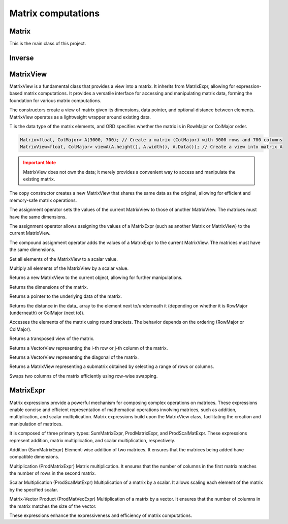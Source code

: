 ===================
Matrix computations
===================

Matrix
------

This is the main class of this project.

.. cpp:class:: template <typename T = double, ORDERING ORD = RowMajor> \
    Matrix: public MatrixView<T, ORD>

    .. cpp:function:: Matrix (size_t height, size_t width)
    .. cpp:function:: Matrix (size_t height, size_t width, std::initializer_list<T> list)
    
    There is one constructor that creates an empty matrix of given dimensions.
    The initializer list constructor stores an initalizer list into a matrix.

    T is the data type of the elements of the matrix. You can use about any data type with Matrix.
    As for the ordering, **RowMajor** and **ColMajor** are available.

    .. code-block:: cpp

        Matrix<float, ColMajor> A(3000, 700); // 3000 rows, 700 columns, as float, Fortran-style
        Matrix B(4, 7, {1, 2, 3, 4, 5, 6, 7,
                        8, 9, 10, 11, 12, 13, 14,
                        15, 16, 17, 18, 19, 20, 21,
                        22, 23, 24, 25, 26, 27, 28});
    
    .. admonition:: There is much more to matrix than that!
        :class: note

        Most of the features of Matrix are not actually provided by the Matrix class itself,
        but inherited from MatrixView and (indirectly) MatrixExpr.


Inverse
-------

.. cpp:function:: template <typename T, ORDERING ORD> \
    Matrix<T, ORD> Inverse (const Matrix<T, ORD> & M)

    This function computes the inverse of a Matrix
    (or anything that can be type-cast to a Matrix, such as MatrixView, MatrixExpr).
    It uses the pivot element method.

MatrixView
----------

MatrixView is a fundamental class that provides a view into a matrix. It inherits from MatrixExpr, allowing for expression-based matrix computations.
It provides a versatile interface for accessing and manipulating matrix data, forming the foundation for various matrix computations.

.. cpp:class:: template <typename T, ORDERING ORD>
    class MatrixView : public MatrixExpr<MatrixView<T, ORD>

.. cpp:function:: MatrixView (size_t height, size_t width, T *data)
.. cpp:function:: MatrixView (size_t height, size_t width, size_t dist, T *data)

The constructors create a view of matrix given its dimensions, data pointer, and optional distance between elements. MatrixView operates as a lightweight wrapper around existing data.

T is the data type of the matrix elements, and ORD specifies whether the matrix is in RowMajor or ColMajor order.

.. code-block:: cpp

    Matrix<float, ColMajor> A(3000, 700); // Create a matrix (ColMajor) with 3000 rows and 700 columns
    MatrixView<float, ColMajor> viewA(A.height(), A.width(), A.Data()); // Create a view into matrix A

.. admonition:: Important Note
    :class: warning

    MatrixView does not own the data; it merely provides a convenient way to access and manipulate the existing matrix.

.. cpp:function:: MatrixView(const MatrixView<T, ORD> & A)

The copy constructor creates a new MatrixView that shares the same data as the original, allowing for efficient and memory-safe matrix operations.

.. cpp:function:: MatrixView &operator=(const MatrixView & M)

The assignment operator sets the values of the current MatrixView to those of another MatrixView. The matrices must have the same dimensions.

.. cpp:function:: MatrixView &operator=(const MatrixExpr<TB> & M)

The assignment operator allows assigning the values of a MatrixExpr (such as another Matrix or MatrixView) to the current MatrixView.

.. cpp:function:: MatrixView &operator+=(const MatrixExpr<TB> & M)

The compound assignment operator adds the values of a MatrixExpr to the current MatrixView. The matrices must have the same dimensions.

.. cpp:function:: MatrixView &operator= (T scal)

Set all elements of the MatrixView to a scalar value.

.. cpp:function:: MatrixView &operator*= (T scal)

Multiply all elements of the MatrixView by a scalar value.

.. cpp:function:: auto View() const

Returns a new MatrixView to the current object, allowing for further manipulations.

.. cpp:function:: size_t height() const
.. cpp:function:: size_t width() const

Returns the dimensions of the matrix.

.. cpp:function:: T* Data()

Returns a pointer to the underlying data of the matrix.

.. cpp:function:: size_t & Dist()

Returns the distance in the data_ array to the element next to/underneath it (depending on whether it is RowMajor (underneath) or ColMajor (next to)).

.. cpp:function:: T &operator()(size_t i, size_t j)
.. cpp:function:: const T &operator()(size_t i, size_t j) const

Accesses the elements of the matrix using round brackets. The behavior depends on the ordering (RowMajor or ColMajor).

.. cpp:function:: auto transposed() const

Returns a transposed view of the matrix.

.. cpp:function:: auto Row(size_t i)
.. cpp:function:: auto Col(size_t j)

Returns a VectorView representing the i-th row or j-th column of the matrix.

.. cpp:function:: auto Diag()

Returns a VectorView representing the diagonal of the matrix.

.. cpp:function:: auto Rows(size_t start, size_t height)
.. cpp:function:: auto Cols(size_t start, size_t width)

Returns a MatrixView representing a submatrix obtained by selecting a range of rows or columns.

.. cpp:function:: void swapcols(size_t i, size_t j)

Swaps two columns of the matrix efficiently using row-wise swapping.


MatrixExpr
----------
Matrix expressions provide a powerful mechanism for composing complex operations on matrices. These expressions enable concise and efficient representation of mathematical operations involving matrices, such as addition, multiplication, and scalar multiplication. Matrix expressions build upon the MatrixView class, facilitating the creation and manipulation of matrices.

It is composed of three primary types: SumMatrixExpr, ProdMatrixExpr, and ProdScalMatExpr. These expressions represent addition, matrix multiplication, and scalar multiplication, respectively.

.. cpp:class:: template <typename TA, typename TB>
    class SumMatrixExpr : public MatrixExpr<SumMatrixExpr<TA, TB>> {
      /*... */
    };

.. cpp:class:: template <typename TA, typename TB>
    class ProdMatrixExpr : public MatrixExpr<ProdMatrixExpr<TA, TB>> {
      /*... */
    };

.. cpp:class:: template <typename TSCAL, typename TMAT>
    class ProdScalMatExpr : public MatrixExpr<ProdScalMatExpr<TSCAL, TMAT>> {
      /*... */
    };

Addition (SumMatrixExpr)
Element-wise addition of two matrices. It ensures that the matrices being added have compatible dimensions.

.. cpp:function:: template <typename TA, typename TB>
    auto operator+ (const MatrixExpr<TA> & A, const MatrixExpr<TB> & B);

Multiplication (ProdMatrixExpr)
Matrix multiplication. It ensures that the number of columns in the first matrix matches the number of rows in the second matrix.

.. cpp:function:: template <typename TA, typename TB>
    auto operator* (const MatrixExpr<TA> & A, const MatrixExpr<TB> & B);

Scalar Multiplication (ProdScalMatExpr)
Multiplication of a matrix by a scalar. It allows scaling each element of the matrix by the specified scalar.

.. cpp:function:: template <typename TSCAL, typename TMAT>
    auto operator* (double scal, const MatrixExpr<TMAT> & A);

Matrix-Vector Product (ProdMatVecExpr)
Multiplication of a matrix by a vector. It ensures that the number of columns in the matrix matches the size of the vector.

.. cpp:function:: template <typename TA, typename TB>
    auto operator* (const MatrixExpr<TA> & A, const VectorExpr<TB> & b);

These expressions enhance the expressiveness and efficiency of matrix computations.
